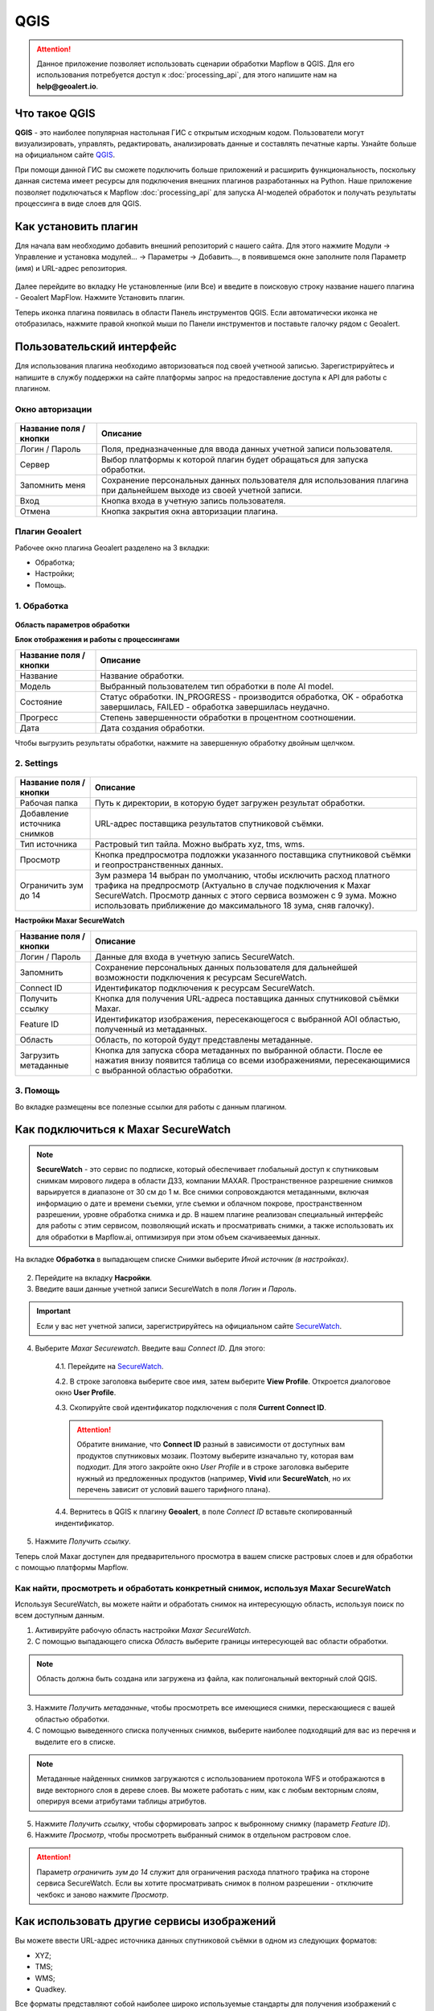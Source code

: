 QGIS
=============

.. attention::
 Данное приложение позволяет использовать сценарии обработки Mapflow в QGIS. Для его использования потребуется доступ к :doc:`processing_api`, для этого напишите нам на **help@geoalert.io**.


Что такое QGIS
---------------

**QGIS** - это наиболее популярная настольная ГИС с открытым исходным кодом. Пользователи могут визуализировать, управлять, редактировать, анализировать данные и составлять печатные карты. Узнайте больше на официальном сайте `QGIS <https://www.qgis.org/>`_. 

При помощи данной ГИС  вы сможете подключить больше приложений и расширить функциональность, поскольку данная система имеет ресурсы для подключения внешних плагинов разработанных на Python. Наше приложение позволяет подключаться к Mapflow :doc:`processing_api` для запуска AI-моделей обработок и получать результаты процессинга в виде слоев для QGIS.


Как установить плагин
----------------------

Для начала вам необходимо добавить внешний репозиторий с нашего сайта. Для этого нажмите Модули -> Управление и установка модулей… -> Параметры -> Добавить…, в появившемся окне заполните поля Параметр (имя) и URL-адрес репозитория.

.. figure:: _static/qgis/add_repo.png
         :alt: Add repo
         :align: center
         :width: 15cm

Далее перейдите во вкладку Не установленные (или Все) и введите в поисковую строку название нашего плагина - Geoalert MapFlow. Нажмите Установить плагин.

Теперь иконка плагина появилась в области Панель инструментов QGIS. Если автоматически иконка не отобразилась, нажмите правой кнопкой мыши по Панели инструментов и поставьте галочку рядом с Geoalert.
         

Пользовательский интерфейс
---------------------------

Для использования плагина необходимо авторизоваться под своей учетноой записью. Зарегистрируйтесь и напишите в службу поддержки на сайте платформы запрос на предоставление доступа к API для работы с плагином.

Окно авторизации
~~~~~~~~~~~~~~~~

.. figure:: _static/qgis/login_window.png
         :alt: Login window
         :align: center
         :width: 10cm

  
.. list-table::
   :widths: auto
   :header-rows: 1

   * - Название поля / кнопки
     - Описание
   * - Логин / Пароль
     - Поля, предназначенные для ввода данных учетной записи пользователя.
   * - Сервер
     - Выбор платформы к которой плагин будет обращаться для запуска обработки.
   * - Запомнить меня
     - Сохранение персональных данных пользователя для использования плагина при дальнейшем выходе из своей учетной записи.   
   * - Вход
     - Кнопка входа в учетную запись пользователя.
   * - Отмена
     - Кнопка закрытия окна авторизации плагина.



Плагин Geoalert
~~~~~~~~~~~~~~~~

Рабочее окно плагина Geoalert разделено на 3 вкладки:

- Обработка;
- Настройки;
- Помощь.

1. Обработка
~~~~~~~~~~~~~~~

.. figure:: _static/qgis/processing_tab.png
         :alt: View of the processing tab
         :align: center
         :width: 15cm


**Область параметров обработки**

.. csv-table::
    :file: _static/qgis/processing_parameters_area.csv 
    :header-rows: 1 
    :class: longtable
    :widths: 1 3  


**Блок отображения и работы с процессингами**

.. list-table::
   :widths: auto
   :header-rows: 1

   * - Название поля / кнопки
     - Описание
   * - Название
     - Название обработки.
   * - Модель
     - Выбранный пользователем тип обработки в поле AI model.
   * - Состояние
     - Статус обработки. IN_PROGRESS - производится обработка, OK - обработка завершилась, FAILED - обработка завершилась неудачно.
   * - Прогресс
     - Степень завершенности обработки в процентном соотношении.
   * - Дата
     - Дата создания обработки.

Чтобы выгрузить результаты обработки, нажмите на завершенную обработку двойным щелчком.
  
2. Settings
~~~~~~~~~~~~

.. figure:: _static/qgis/settings_tab.png
         :alt: View of the settings tab
         :align: center
         :width: 15cm

.. list-table::
   :widths: auto
   :header-rows: 1

   * - Название поля / кнопки
     - Описание
   * - Рабочая папка
     - Путь к директории, в которую будет загружен результат обработки.
   * - Добавление источника снимков
     - URL-адрес поставщика результатов спутниковой съёмки.
   * - Тип источника
     - Растровый тип тайла. Можно выбрать xyz, tms, wms.
   * - Просмотр
     - Кнопка предпросмотра подложки указанного поставщика спутниковой съёмки и геопространственных данных.
   * - Ограничить зум до 14
     - Зум размера 14 выбран по умолчанию, чтобы исключить расход платного трафика на предпросмотр (Актуально в случае подключения к Maxar SecureWatch. Просмотр данных с этого сервиса возможен с 9 зума. Можно использовать приближение до максимального 18 зума, сняв галочку).

**Настройки Maxar SecureWatch**

.. list-table::
   :widths: auto
   :header-rows: 1

   * - Название поля / кнопки
     - Описание
   * - Логин / Пароль
     - Данные для входа в учетную запись SecureWatch.
   * - Запомнить
     - Сохранение персональных данных пользователя для дальнейшей возможности подключения к ресурсам SecureWatch.
   * - Connect ID
     - Идентификатор подключения к ресурсам SecureWatch.
   * - Получить ссылку
     - Кнопка для получения URL-адреса поставщика данных спутниковой съёмки Maxar.
   * - Feature ID
     - Идентификатор изображения, пересекающегося с выбранной AOI областью, полученный из метаданных.
   * - Область
     - Область, по которой будут представлены метаданные.
   * - Загрузить метаданные
     - Кнопка для запуска сбора метаданных по выбранной области. После ее нажатия внизу появится таблица со всеми изображениями, пересекающимися с выбранной областью обработки.


3. Помощь
~~~~~~~~~

Во вкладке размещены все полезные ссылки для работы с данным плагином.


Как подключиться к Maxar SecureWatch
------------------------------------

.. note::
    **SecureWatch** - это сервис по подписке, который обеспечивает глобальный доступ к спутниковым снимкам мирового лидера в области ДЗЗ, компании MAXAR. Пространственное разрешение снимков варьируется в диапазоне от 30 см до 1 м. Все снимки сопровождаются метаданными, включая информацию о дате и времени съемки, угле съемки и облачном покрове, пространственном разрешении, уровне обработка снимка и др. В нашем плагине реализован специальный интерфейс для работы с этим сервисом, позволяющий искать и просматривать снимки, а также использовать их для обработки в Mapflow.ai, оптимизируя при этом объем скачиваеемых данных.

На вкладке **Обработка** в выпадающем списке *Снимки* выберите *Иной источник (в настройках)*.

.. figure:: _static/qgis/use_maxar_sw.png
         :alt: Processing dialog
         :align: center
         :width: 15cm

2. Перейдите на вкладку **Насройки**.
 
3. Введите ваши данные учетной записи  SecureWatch в поля *Логин* и *Пароль*.

.. important:: 
    Если у вас нет учетной записи, зарегистрируйтесь на официальном сайте `SecureWatch <https://explore.maxar.com/securewatch-demo>`_.
 
4. Выберите *Maxar Securewatch*. Введите ваш *Connect ID*. Для этого:

     4.1. Перейдите на `SecureWatch <https://securewatch.digitalglobe.com/myDigitalGlobe/logout-from-ended-session>`_.

     4.2. В строке заголовка выберите свое имя, затем выберите **View Profile**. Откроется диалоговое окно **User Profile**.
 
     4.3. Скопируйте свой идентификатор подключения с поля **Current Connect ID**.
     
     .. figure:: _static/qgis/SecureWatch_user_profile.jpg
         :alt: Your user profile in SecureWatch
         :align: center
         :width: 15cm

     .. attention::
         Обратите внимание, что **Connect ID** разный в зависимости от доступных вам продуктов спутниковых мозаик. Поэтому выберите изначально ту, которая вам подходит. Для этого закройте окно *User Profile* и в строке заголовка выберите нужный из предложенных продуктов (например, **Vivid** или **SecureWatch**, но их перечень зависит от условий вашего тарифного плана).

     4.4. Вернитесь в QGIS к плагину **Geoalert**, в поле *Connect ID* вставьте скопированный индентификатор.
   
5. Нажмите *Получить ссылку*. 
     
Теперь слой Maxar доступен для предварительного просмотра в вашем списке растровых слоев и для обработки с помощью платформы Mapflow.


Как найти, просмотреть и обработать конкретный снимок, используя Maxar SecureWatch
~~~~~~~~~~~~~~~~~~~~~~~~~~~~~~~~~~~~~~~~~~~~~~~~~~~~~~~~~~~~~~~~~~~~~~~~~~~~~~~~~~

Используя SecureWatch, вы можете найти и обработать снимок на интересующую область, используя поиск по всем доступным данным.

1. Активируйте рабочую область настройки *Maxar SecureWatch*.

2. С помощью выпадающего списка *Область* выберите границы интересующей вас области обработки.

.. note::
    Область должна быть создана или загружена из файла, как полигональный векторный слой QGIS.

     .. figure:: _static/qgis/add_SW_WFS.png
         :alt: Get specific image from SW
         :align: center
         :width: 15cm    

3. Нажмите  *Получить метаданные*, чтобы просмотреть все имеющиеся снимки, перескающиеся с вашей областью обработки.

4. С помощью выведенного списка полученных снимков, выберите наиболее подходящий для вас из перечня и выделите его в списке.

.. note::
    Метаданные найденных снимков загружаются с использованием протокола WFS и отображаются в виде векторного слоя в дереве слоев. Вы можете работать с ним, как с любым векторным слоям, оперируя всеми атрибутами таблицы атрибутов.

5. Нажмите *Получить ссылку*, чтобы сформировать запрос к выбронному снимку (параметр *Feature ID*).

6. Нажмите *Просмотр*, чтобы просмотреть выбранный снимок в отдельном растровом слое.

.. attention::
    Параметр *ограничить зум до 14* служит для ограничения расхода платного трафика на стороне сервиса SecureWatch. Если вы хотите просматривать снимок в полном разрешении - отключите чекбокс и заново нажмите *Просмотр*.



Как использовать другие сервисы изображений
-------------------------------------------

Вы можете ввести URL-адрес источника данных спутниковой съёмки в одном из следующих форматов:

* XYZ;
* TMS;
* WMS;
* Quadkey.

Все форматы представляют собой наиболее широко используемые стандарты для получения изображений с географической привязкой через http.


Как обрабатывать ваши собственные изображения
----------------------------------------------


Вы можете загрузить свой локальный растр в формате GeoTIF (*Открыть новый .tif*). Каждый файл, добавленный в качестве растрового слоя в QGIS, отображается в раскрывающемся списке и может быть выбран для загрузки и обработки. Открытие файлы через *Открыть новый .tif* также добавляет его в список слоев QGIS с возможностью выбора.

 .. figure:: _static/qgis/upload_tif.png
         :alt: Upload TIF, select from list
         :align: center
         :width: 15cm
